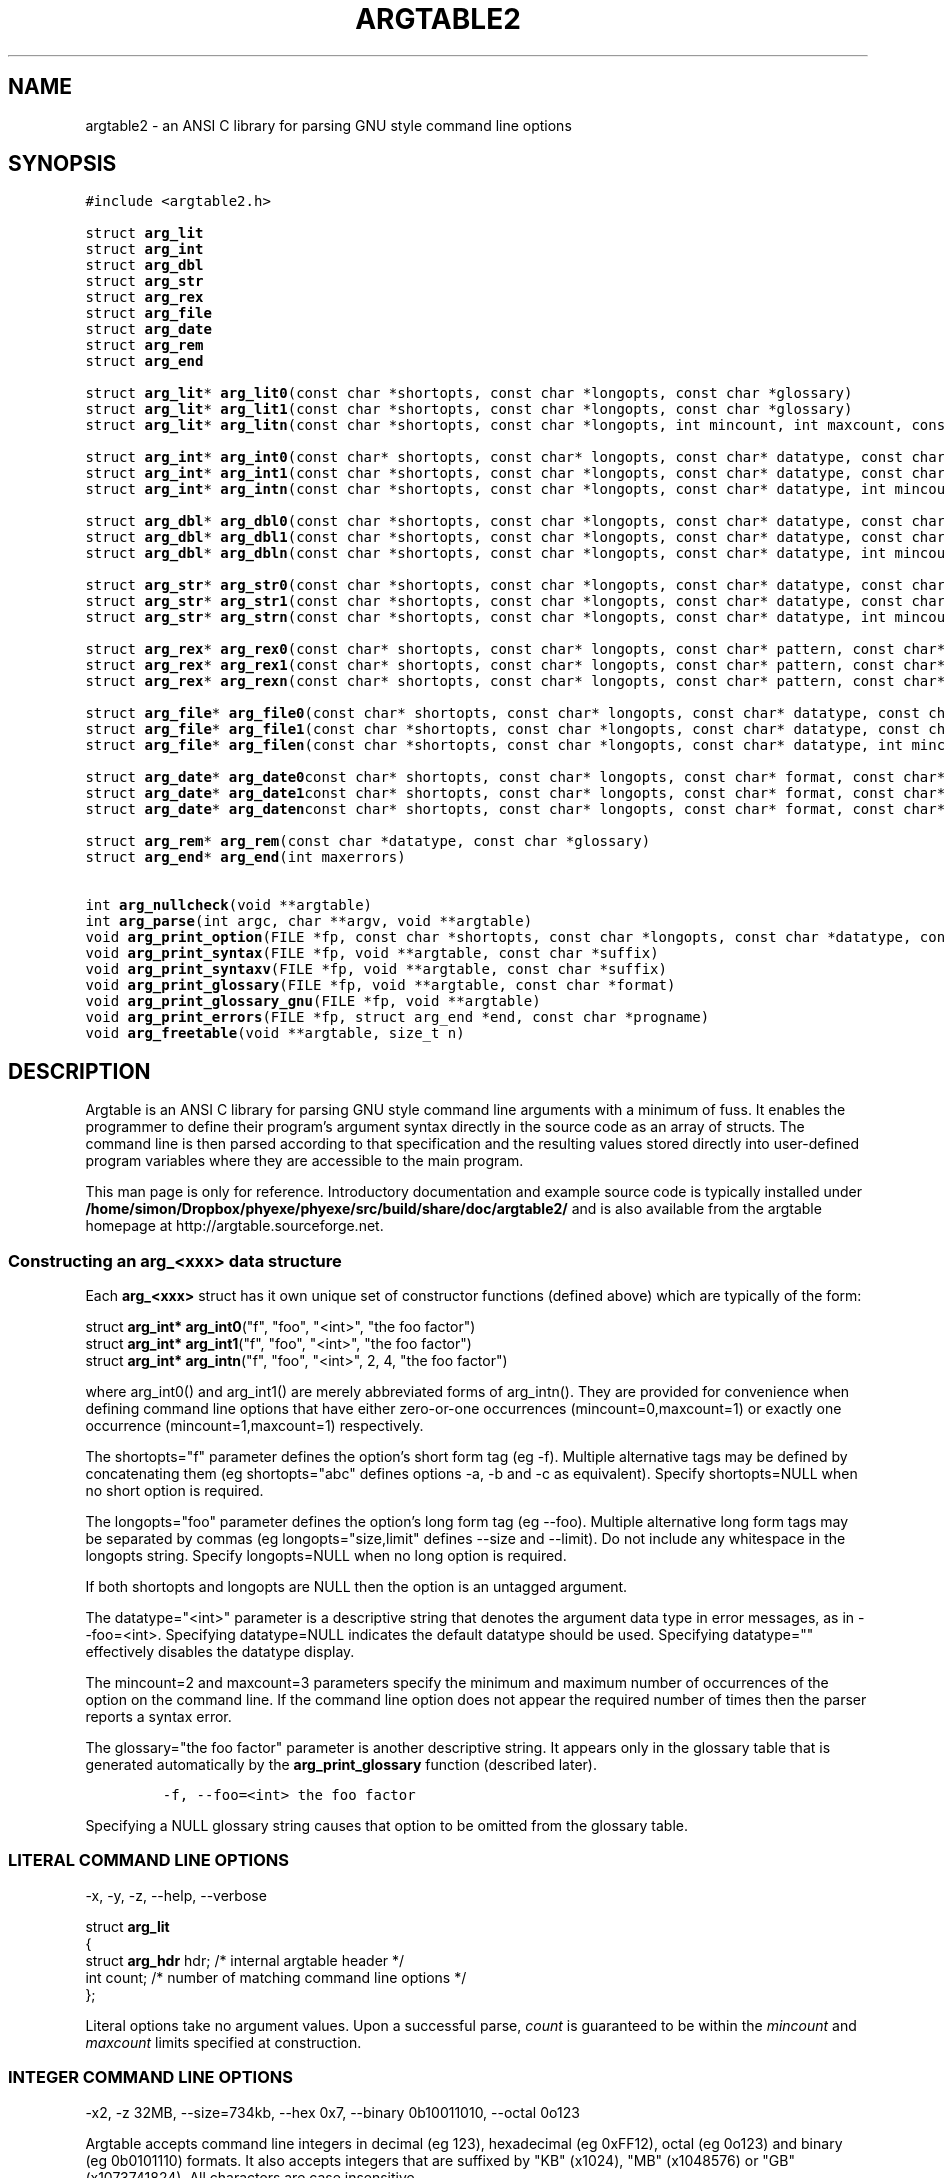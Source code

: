 .TH ARGTABLE2 3 "Jan 2008" "Argtable2\-13" "Argtable programmer's manual"
.SH NAME
argtable2 \- an ANSI C library for parsing GNU style command line options
.SH SYNOPSIS
.nf
\fC#include <argtable2.h>\fP

.RB "struct " arg_lit
.RB "struct " arg_int
.RB "struct " arg_dbl
.RB "struct " arg_str
.RB "struct " arg_rex
.RB "struct " arg_file
.RB "struct " arg_date
.RB "struct " arg_rem
.RB "struct " arg_end
.PP
.RB "struct " arg_lit "* " arg_lit0 "(const char *shortopts, const char *longopts, const char *glossary)"
.RB "struct " arg_lit "* " arg_lit1 "(const char *shortopts, const char *longopts, const char *glossary)"
.RB "struct " arg_lit "* " arg_litn "(const char *shortopts, const char *longopts, int mincount, int maxcount, const char *glossary)"
.PP
.RB "struct " arg_int "* " arg_int0 "(const char* shortopts, const char* longopts, const char* datatype, const char* glossary)"
.RB "struct " arg_int "* " arg_int1 "(const char *shortopts, const char *longopts, const char* datatype, const char *glossary)"
.RB "struct " arg_int "* " arg_intn "(const char *shortopts, const char *longopts, const char* datatype, int mincount, int maxcount, const char *glossary)"
.PP
.RB "struct " arg_dbl "* " arg_dbl0 "(const char *shortopts, const char *longopts, const char* datatype, const char *glossary)"
.RB "struct " arg_dbl "* " arg_dbl1 "(const char *shortopts, const char *longopts, const char* datatype, const char *glossary)"
.RB "struct " arg_dbl "* " arg_dbln "(const char *shortopts, const char *longopts, const char* datatype, int mincount, int maxcount, const char *glossary)"
.PP
.RB "struct " arg_str "* " arg_str0 "(const char *shortopts, const char *longopts, const char* datatype, const char *glossary)"
.RB "struct " arg_str "* " arg_str1 "(const char *shortopts, const char *longopts, const char* datatype, const char *glossary)"
.RB "struct " arg_str "* " arg_strn "(const char *shortopts, const char *longopts, const char* datatype, int mincount, int maxcount, const char *glossary)"
.PP
.RB "struct " arg_rex "* " arg_rex0 "(const char* shortopts, const char* longopts, const char* pattern, const char* datatype, int flags, const char* glossary)"
.RB "struct " arg_rex "* " arg_rex1 "(const char* shortopts, const char* longopts, const char* pattern, const char* datatype, int flags, const char* glossary)"
.RB "struct " arg_rex "* " arg_rexn "(const char* shortopts, const char* longopts, const char* pattern, const char* datatype, int mincount, int maxcount, int flags, const char* glossary)"
.PP
.RB "struct " arg_file "* " arg_file0 "(const char* shortopts, const char* longopts, const char* datatype, const char* glossary)"
.RB "struct " arg_file "* " arg_file1 "(const char *shortopts, const char *longopts, const char* datatype, const char *glossary)"
.RB "struct " arg_file "* " arg_filen "(const char *shortopts, const char *longopts, const char* datatype, int mincount, int maxcount, const char *glossary)"
.PP
.RB "struct " arg_date "* " arg_date0 "const char* shortopts, const char* longopts, const char* format, const char* datatype, const char *glossary)"
.RB "struct " arg_date "* " arg_date1 "const char* shortopts, const char* longopts, const char* format, const char* datatype, const char *glossary)"
.RB "struct " arg_date "* " arg_daten "const char* shortopts, const char* longopts, const char* format, const char* datatype, int mincount, int maxcount, const char *glossary)"
.PP
.RB "struct " arg_rem "* " arg_rem "(const char *datatype, const char *glossary)"
.RB "struct " arg_end "* " arg_end "(int maxerrors)"
.PP
.RB "int " arg_nullcheck "(void **argtable)"
.RB "int " arg_parse "(int argc, char **argv, void **argtable)"
.RB "void " arg_print_option "(FILE *fp, const char *shortopts, const char *longopts, const char *datatype, const char *suffix)"
.RB "void " arg_print_syntax "(FILE *fp, void **argtable, const char *suffix)"
.RB "void " arg_print_syntaxv "(FILE *fp, void **argtable, const char *suffix)"
.RB "void " arg_print_glossary "(FILE *fp, void **argtable, const char *format)"
.RB "void " arg_print_glossary_gnu "(FILE *fp, void **argtable)"
.RB "void " arg_print_errors "(FILE *fp, struct arg_end *end, const char *progname)"
.RB "void " arg_freetable "(void **argtable, size_t n)"
.SH DESCRIPTION
Argtable is an ANSI C library for parsing GNU style command line arguments with a minimum of fuss. It enables the programmer to define their program's argument syntax directly in the source code as an array of structs. The command line is then parsed according to that specification and the resulting values stored directly into user\-defined program variables where they are accessible to the main program.
.PP
This man page is only for reference.
Introductory documentation and example source code is typically installed under \fB/home/simon/Dropbox/phyexe/phyexe/src/build/share/doc/argtable2/\fP
and is also available from the argtable homepage at http://argtable.sourceforge.net.

.SS Constructing an arg_<xxx> data structure
Each \fBarg_<xxx>\fP struct has it own unique set of constructor functions (defined above) which are typically of the form:
.PP
.nf
struct \fBarg_int* arg_int0\fP("f", "foo", "<int>", "the foo factor")
struct \fBarg_int* arg_int1\fP("f", "foo", "<int>", "the foo factor")
struct \fBarg_int* arg_intn\fP("f", "foo", "<int>", 2, 4, "the foo factor")
.fi
.PP
where arg_int0() and arg_int1() are merely abbreviated forms of arg_intn().
They are provided for convenience when defining command line options
that have either zero\-or\-one occurrences (mincount=0,maxcount=1) or exactly one occurrence (mincount=1,maxcount=1) respectively.
.PP
The shortopts="f" parameter defines the option's short form tag (eg -f).
Multiple alternative tags may be defined by concatenating
them (eg shortopts="abc" defines options \-a, \-b and \-c as equivalent).
Specify shortopts=NULL when no short option is required.
.PP
The longopts="foo" parameter defines the option's long form tag (eg \-\-foo).
Multiple alternative long form tags may be separated by commas (eg longopts="size,limit" defines \-\-size and \-\-limit).
Do not include any whitespace in the longopts string.
Specify longopts=NULL when no long option is required.
.PP
If both shortopts and longopts are NULL then the option is an untagged argument.
.PP
The datatype="<int>" parameter is a descriptive string that denotes the
argument data type in error messages, as in \-\-foo=<int>.
Specifying datatype=NULL indicates the default datatype should be used.
Specifying datatype="" effectively disables the datatype display.
.PP
The mincount=2 and maxcount=3 parameters specify the minimum 
and maximum number of occurrences of the option on the command line.
If the command line option does not appear the required number of times then the parser
reports a syntax error.
.PP
The glossary="the foo factor" parameter is another descriptive string. It appears only 
in the glossary table that is generated automatically by the \fBarg_print_glossary\fP
function (described later). 
.IP
\fC\-f, -\-foo=<int>    the foo factor\fP
.PP
Specifying a NULL glossary string causes that option to be omitted from
the glossary table.
.SS "LITERAL COMMAND LINE OPTIONS"
\-x, \-y, \-z, \-\-help, \-\-verbose
.PP
.nf
struct \fBarg_lit\fP
   {
   struct \fBarg_hdr\fP hdr;  /* internal argtable header */
   int count;           /* number of matching command line options */
   };
.fi
.PP
Literal options take no argument values. Upon a successful parse, \fIcount\fP is guaranteed to be within
the \fImincount\fP and \fImaxcount\fP limits specified at construction.
.SS "INTEGER COMMAND LINE OPTIONS"
\-x2, \-z\ 32MB, \-\-size=734kb, \-\-hex 0x7, \-\-binary 0b10011010, \-\-octal 0o123 
.PP
Argtable accepts command line integers in decimal (eg 123), hexadecimal (eg 0xFF12),
octal (eg 0o123) and binary (eg 0b0101110) formats. It also accepts integers that are suffixed by
"KB" (x1024), "MB" (x1048576) or "GB" (x1073741824). All characters are case insensitive
.PP
.nf
struct \fBarg_int\fP
   {
   struct \fBarg_hdr\fP hdr;  /* internal argtable header */
   int count;           /* number of values returned in ival[] */
   int *ival;           /* array of parsed integer values */
   };
.fi
.PP
Upon a successful parse, \fIcount\fP is guaranteed to be within
the \fImincount\fP and \fImaxcount\fP limits set for the option at construction
with the appropriate values store in the \fIival\fP array.
The parser will not accept any values beyond that limit.
.PP
Hint: It is legal to set default values in the \fIival\fP array prior
to calling the \fBarg_parse\fP function. Argtable will not alter \fIival\fP entries
for which no command line argument is received.
.PP
Hint: \fIUntagged\fP numeric arguments are not recommended because GNU getopt mistakes
negative values (eg -123) for tagged options (eg -1 -2 -3).
\fITagged\fP arguments (eg -x -123, --tag=-123) do not suffer this problem.
.SS "REAL/DOUBLE COMMAND LINE OPTIONS"
\-x2.234, \-y 7e\-03, \-z\-3.3E+6, \-\-pi=3.1415, \-\-tolerance 1.0E-6
.PP
.nf
struct \fBarg_dbl\fP
   {
   struct \fBarg_hdr\fP hdr;  /* internal argtable header */
   int count;           /* number of values returned in dval[] */
   double *dval;        /* array of parsed double values */
   };
.fi
.PP
Same as \fBarg_int\fP except the parsed values are stored in \fIdval\fP as doubles.
.SS "STRING COMMAND LINE OPTIONS"
\-Dmacro, \-t mytitle, \-m "my message string", \-\-title="hello world"
.PP
.nf
struct \fBarg_str\fP
   {
   struct \fBarg_hdr\fP hdr;  /* internal argtable header */
   int count;           /* number of strings returned in sval[] */
   const char **sval;   /* array of pointers to parsed argument strings */
   };
.fi
.PP
Same as \fBarg_int\fP except pointers to the parsed strings are returned in \fIsval\fP rather than a separate copy of the string.
Indeed, these pointers actually reference the original string buffers stored in argv[], so their contents should not be altered.
However, it is legal to initialise the string pointers in the \fIsval\fP array to reference user-supplied default strings prior to calling arg_parse.
Argtable will only alter the contents of \fIsval\fP when matching command line arguments are detected.
.SS "REGULAR EXPRESSION COMMAND LINE OPTIONS"
commit, update, \-\-command=commit, \-\-command=update
.PP
.nf
struct \fBarg_rex\fP
   {
   struct \fBarg_hdr\fP hdr;  /* internal argtable header */
   int count;           /* number of strings returned in sval[] */
   const char **sval;   /* array of pointers to parsed argument strings */
   };
.fi
.PP
Similar to \fBarg_str\fP except the string argument values are only accepted if they match a predefined regular expression.
Regular expressions are useful for matching command line keywords, particularly if case insensitive strings or pattern matching is required.
The regular expression is defined by the \fIpattern\fP parameter passed to the \fIarg_rex\fP constructor and evaluated using regex.
Its behaviour can be controlled via standard regex bit flags. These are passed to argtable via the \fIflags\fP parameter in the
\fIarg_rex\fP constructor. However the only two of the standard regex flags are relevant to argtable, namely REG_EXTENDED (use extended regular expressions rather than basic ones)
and REG_ICASE (ignore case). These flags may be logically ORed if desired.
See \fBregex(3)\fP for more details of regular expression matching.
.PP
Restrictions: Argtable does not support \fBarg_rex\fP functionality under Microsoft Windows platforms because the
Microsoft compilers do include the necessary \fBregex\fP support as standard.
.SS "FILENAME COMMAND LINE OPTIONS"
\-o myfile, \-Ihome/foo/bar, \-\-input=~/doc/letter.txt, \-\-name a.out
.PP
.nf
struct \fBarg_file\fP
   {
   struct \fBarg_hdr\fP hdr;      /* internal argtable header */
   int count;               /* number of filename strings returned */
   const char **filename;   /* pointer to full filename string */
   const char **basename;   /* pointer to filename excluding leading path */
   const char **extension;  /* pointer to the filename extension */ 
   };
.fi
.PP
Similar to \fBarg_str\fP but the argument strings are presumed to
refer to filenames hence some additional parsing is done to
separate out the filename's basename and extension (if they exist).
The three arrays filename[], basename[], extension[] each store up
to maxcount entries, and the i'th entry of each of these arrays
refer to different components of the same string buffer.
.PP
For example, \fB\-o /home/heitmann/mydir/foo.txt\fP would be parsed as:
.in +1c
.nf
filename[i]  = "/home/heitmann/mydir/foo.txt"
basename[i]  =                      "foo.txt"
extension[i] =                         ".txt"
.fi
.in
.PP
If the filename has no leading path then the basename is the same as the filename.
If no extension could be identified then it is given as NULL.
Extensions are considered as all text from the last dot in the filename.
.PP
Hint: Argtable only ever treats the filenames as strings and never attempts to open
them as files or perform any directory lookups on them.
.SS "DATE/TIME COMMAND LINE OPTIONS"
12/31/04, \-d 1982\-11\-28, \-\-time 23:59
.PP
.nf
struct \fBarg_date\fP
   {
   struct \fBarg_hdr\fP hdr;  /* internal argtable header */
   const char *format;  /* user-supplied date format string that was passed to constructor */
   int count;           /* number of datestamps returned in tmval[] */
   struct tm *tmval;    /* array of datestamps */
   };
.fi
.PP
Accepts a timestamp string from the command line and converts it to \fIstruct tm\fP format using the system \fBstrptime\fP
function. The time format is defined by the \fIformat\fP string passed to the \fIarg_date\fP constructor, and is passed
directly to \fBstrptime\fP. See \fBstrptime(3)\fP for more details on the format string.
.PP
Restrictions: Argtable does not support \fBarg_date\fP functionality under Microsoft Windows because the
Microsoft compilers do include the necessary \fBstrptime\fP support as standard.
.SS "REMARK OPTIONS"
.PP
.nf
struct \fBarg_rem\fP
   {
   struct \fBarg_hdr\fP hdr;  /* internal argtable header */
   };
.fi
.PP
The \fBarg_rem\fP struct is a dummy struct in the sense it does not
represent a command line option to be parsed.
Instead it provides a means to include additional \fIdatatype\fP and
\fIglossary\fP strings in the output of the \fBarg_print_syntax\fP,
\fBarg_print_syntaxv\fP, and \fBarg_print_glossary functions\fP.
As such, \fBarg_rem\fP structs may be used in the argument table to
insert additional lines of text into the glossary descriptions
or to insert additional text fields into the syntax description.
.SS "END\-OF\-TABLE OPTION"
.PP
.nf
struct \fBarg_end\fP
   {
   struct \fBarg_hdr\fP hdr;  /* internal argtable header */
   int count;           /* number of errors returned */
   int *error;          /* array of error codes */
   void **parent;       /* pointers to the erroneous command line options */
   const char **argval; /* pointers to the erroneous command line argument values */
   };
.PP
Every argument table must have an \fBarg_end\fP structure as its last entry.
It marks the end of an argument table and stores the error codes generated
by the parser as it processed the argument table.
The \fImaxerrors\fP parameter passed to the \fBarg_end\fP constructor
specifies the maximum number of errors that the structure can store.
Any further errors are discarded and replaced with the single error code
ARG_ELIMIT which is later reported to the user by the message "too many errors".
A \fImaxerrors\fP limit of 20 is quite reasonable.
.PP
The \fBarg_print_errors\fP function will print the errors stored
in the \fBarg_end\fP struct in the same order as they occurred,
so there is no need to understand the internals of the \fBarg_end\fP struct.

.SH FUNCTION REFERENCE
.in +1c
.SS "int arg_nullcheck (void **argtable)"
Returns non\-zero if the \fIargtable[]\fP array contains any NULL entries
up until the terminating \fBarg_end*\fP entry.
Returns zero otherwise.
.SS "int arg_parse (int argc, char **argv, void **argtable)"
Parse the command line arguments in \fIargv[]\fP using the command line syntax
specified in \fIargtable[]\fP, returning the number of errors encountered.
Error details are recorded in the argument table's
\fBarg_end\fP structure from where they can be displayed later with
the \fBarg_print_errors\fP function.
Upon a successful parse, the \fBarg_xxx\fP structures referenced in \fIargtable[]\fP
will contain the argument values extracted from the command line.
.SS "void arg_print_option (FILE *fp, const char *shortopts, const char *longopts, const char *datatype, const char *suffix)"
This function prints an option's syntax, as in \fB\-K|\-\-scalar=<int>\fP,
where the short options, long options, and datatype are all given
as parameters of this function.
It is primarily used within the \fBarg_xxx\fP structures' \fIerrorfn\fP
functions as a way of displaying an option's syntax inside of error
messages. However, it can also be used in user code if desired.
The \fIsuffix\fP string is provided as a convenience for appending newlines
and so forth to the end of the display and can be given as NULL if not required.
.SS "void arg_print_syntax (FILE *fp, void **argtable, const char *suffix)"
Prints the GNU style command line syntax for the given argument table,
as in: [\-abcv] [\-\-scalar=<n>] [\-o myfile] <file> [<file>]
.br
The \fIsuffix\fP string is provided as a convenience for appending newlines
and so forth to the end of the display and can be given as NULL if not required.
.SS "void arg_print_syntaxv (FILE *fp, void **argtable, const char *suffix)"
Prints the verbose form of the command line syntax for the given argument table,
as in: [\-a] [\-b] [\-c] [\-\-scalar=<n>] [\-o myfile] [\-v|\-\-verbose] <file> [<file>]
.br
The \fIsuffix\fP string is provided as a convenience for appending newlines
and so forth to the end of the display and can be given as NULL if not required.
.SS "void arg_print_glossary (FILE *fp, void **argtable, const char *format)"
Prints a glossary table describing each option in the given argument table.
The \fIformat\fP string is passed to printf to control the formatting of
each entry in the the glossary.
It must have exactly two "%s" format parameters as in "%\-25s %s\\n",
the first is for the option's syntax and the second for its glossary string.
If an option's glossary string is NULL then that option in omitted from
the glossary display.
.SS "void arg_print_glossary_gnu (FILE *fp, void **argtable)"
An alternate form of \fBarg_print_glossary()\fP that prints the glossary
using strict GNU formatting conventions wherein long options are vertically aligned in
a second column, and lines are wrapped at 80 characters.
.SS "void arg_print_errors (FILE *fp, struct \fBarg_end\fP *end, const char *progname)"
Prints the details of all errors stored in the \fIend\fP data structure.
The \fIprogname\fP string is prepended to each error message.
.SS "void arg_freetable (void ** argtable, size_t n)"
Deallocates the memory used by each \fBarg_xxx\fP struct referenced by \fIargtable[]\fP.
It does this by calling \fBfree\fP for each of the \fIn\fP pointers in the argtable array
and then nulling them for safety.

.SH "FILES"
/home/simon/Dropbox/phyexe/phyexe/src/build/include/argtable2.h
.br
/home/simon/Dropbox/phyexe/phyexe/src/build/lib/libargtable2.a
.br
/home/simon/Dropbox/phyexe/phyexe/src/build/lib/libargtable2.so
.br
/home/simon/Dropbox/phyexe/phyexe/src/build/man3/argtable2.3
.br
/home/simon/Dropbox/phyexe/phyexe/src/build/share/doc/argtable2/
.br
/home/simon/Dropbox/phyexe/phyexe/src/build/share/doc/argtable2/example/

.SH "AUTHOR"
Stewart Heitmann <sheitmann@users.sourceforge.net>
